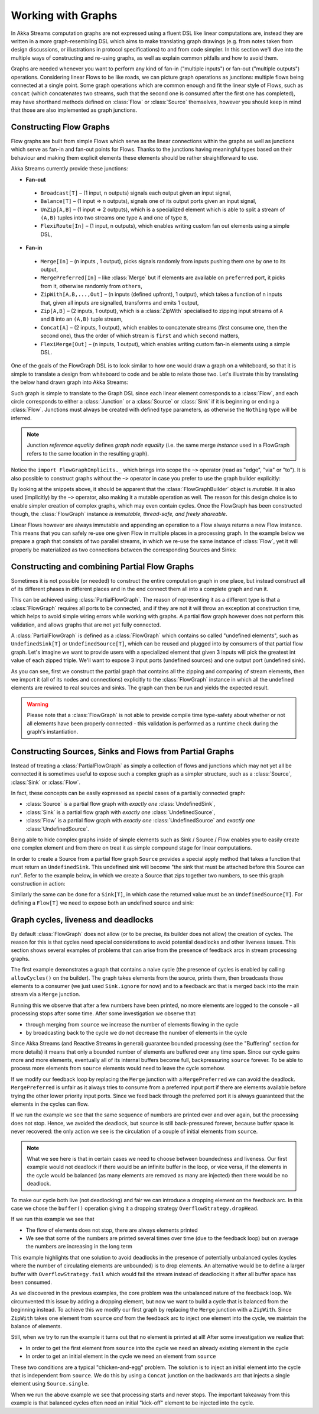 .. _stream-graph-scala:

###################
Working with Graphs
###################

In Akka Streams computation graphs are not expressed using a fluent DSL like linear computations are, instead they are
written in a more graph-resembling DSL which aims to make translating graph drawings (e.g. from notes taken
from design discussions, or illustrations in protocol specifications) to and from code simpler. In this section we'll
dive into the multiple ways of constructing and re-using graphs, as well as explain common pitfalls and how to avoid them.

Graphs are needed whenever you want to perform any kind of fan-in ("multiple inputs") or fan-out ("multiple outputs") operations.
Considering linear Flows to be like roads, we can picture graph operations as junctions: multiple flows being connected at a single point.
Some graph operations which are common enough and fit the linear style of Flows, such as ``concat`` (which concatenates two
streams, such that the second one is consumed after the first one has completed), may have shorthand methods defined on
:class:`Flow` or :class:`Source` themselves, however you should keep in mind that those are also implemented as graph junctions.

.. _flow-graph-scala:

Constructing Flow Graphs
------------------------
Flow graphs are built from simple Flows which serve as the linear connections within the graphs as well as junctions
which serve as fan-in and fan-out points for Flows. Thanks to the junctions having meaningful types based on their behaviour
and making them explicit elements these elements should be rather straightforward to use.

Akka Streams currently provide these junctions:

* **Fan-out**

 - ``Broadcast[T]`` – (1 input, n outputs) signals each output given an input signal,
 - ``Balance[T]`` – (1 input => n outputs), signals one of its output ports given an input signal,
 - ``UnZip[A,B]`` – (1 input => 2 outputs), which is a specialized element which is able to split a stream of ``(A,B)`` tuples into two streams one type ``A`` and one of type ``B``,
 - ``FlexiRoute[In]`` – (1 input, n outputs), which enables writing custom fan out elements using a simple DSL,

* **Fan-in**

 - ``Merge[In]`` – (n inputs , 1 output), picks signals randomly from inputs pushing them one by one to its output,
 - ``MergePreferred[In]`` – like :class:`Merge` but if elements are available on ``preferred`` port, it picks from it, otherwise randomly from ``others``,
 - ``ZipWith[A,B,...,Out]`` – (n inputs (defined upfront), 1 output), which takes a function of n inputs that, given all inputs are signalled, transforms and emits 1 output,
 - ``Zip[A,B]`` – (2 inputs, 1 output), which is a :class:`ZipWith` specialised to zipping input streams of ``A`` and ``B`` into an ``(A,B)`` tuple stream,
 - ``Concat[A]`` – (2 inputs, 1 output), which enables to concatenate streams (first consume one, then the second one), thus the order of which stream is ``first`` and which ``second`` matters,
 - ``FlexiMerge[Out]`` – (n inputs, 1 output), which enables writing custom fan-in elements using a simple DSL.

One of the goals of the FlowGraph DSL is to look similar to how one would draw a graph on a whiteboard, so that it is
simple to translate a design from whiteboard to code and be able to relate those two. Let's illustrate this by translating
the below hand drawn graph into Akka Streams:

.. image:: ../images/simple-graph-example.png

Such graph is simple to translate to the Graph DSL since each linear element corresponds to a :class:`Flow`,
and each circle corresponds to either a :class:`Junction` or a :class:`Source` or :class:`Sink` if it is beginning
or ending a :class:`Flow`. Junctions must always be created with defined type parameters, as otherwise the ``Nothing`` type
will be inferred.

.. includecode:: code/docs/stream/FlowGraphDocSpec.scala#simple-flow-graph

.. note::
   Junction *reference equality* defines *graph node equality* (i.e. the same merge *instance* used in a FlowGraph
   refers to the same location in the resulting graph).

Notice the ``import FlowGraphImplicits._`` which brings into scope the ``~>`` operator (read as "edge", "via" or "to").
It is also possible to construct graphs without the ``~>`` operator in case you prefer to use the graph builder explicitly:

.. includecode:: code/docs/stream/FlowGraphDocSpec.scala#simple-flow-graph-no-implicits

By looking at the snippets above, it should be apparent that the :class:`FlowGraphBuilder` object is *mutable*.
It is also used (implicitly) by the ``~>`` operator, also making it a mutable operation as well.
The reason for this design choice is to enable simpler creation of complex graphs, which may even contain cycles.
Once the FlowGraph has been constructed though, the :class:`FlowGraph` instance *is immutable, thread-safe, and freely shareable*.

Linear Flows however are always immutable and appending an operation to a Flow always returns a new Flow instance.
This means that you can safely re-use one given Flow in multiple places in a processing graph. In the example below
we prepare a graph that consists of two parallel streams, in which we re-use the same instance of :class:`Flow`,
yet it will properly be materialized as two connections between the corresponding Sources and Sinks:

.. includecode:: code/docs/stream/FlowGraphDocSpec.scala#flow-graph-reusing-a-flow

.. _partial-flow-graph-scala:

Constructing and combining Partial Flow Graphs
----------------------------------------------
Sometimes it is not possible (or needed) to construct the entire computation graph in one place, but instead construct
all of its different phases in different places and in the end connect them all into a complete graph and run it.

This can be achieved using :class:`PartialFlowGraph`. The reason of representing it as a different type is that a
:class:`FlowGraph` requires all ports to be connected, and if they are not it will throw an exception at construction
time, which helps to avoid simple wiring errors while working with graphs. A partial flow graph however does not perform
this validation, and allows graphs that are not yet fully connected.

A :class:`PartialFlowGraph` is defined as a :class:`FlowGraph` which contains so called "undefined elements",
such as ``UndefinedSink[T]`` or ``UndefinedSource[T]``, which can be reused and plugged into by consumers of that
partial flow graph. Let's imagine we want to provide users with a specialized element that given 3 inputs will pick
the greatest int value of each zipped triple. We'll want to expose 3 input ports (undefined sources) and one output port
(undefined sink).

.. includecode:: code/docs/stream/StreamPartialFlowGraphDocSpec.scala#simple-partial-flow-graph

As you can see, first we construct the partial graph that contains all the zipping and comparing of stream
elements, then we import it (all of its nodes and connections) explicitly to the :class:`FlowGraph` instance in which all
the undefined elements are rewired to real sources and sinks. The graph can then be run and yields the expected result.

.. warning::
   Please note that a :class:`FlowGraph` is not able to provide compile time type-safety about whether or not all
   elements have been properly connected - this validation is performed as a runtime check during the graph's instantiation.

.. _constructing-sources-sinks-flows-from-partial-graphs-scala:

Constructing Sources, Sinks and Flows from Partial Graphs
---------------------------------------------------------
Instead of treating a :class:`PartialFlowGraph` as simply a collection of flows and junctions which may not yet all be
connected it is sometimes useful to expose such a complex graph as a simpler structure,
such as a :class:`Source`, :class:`Sink` or :class:`Flow`.

In fact, these concepts can be easily expressed as special cases of a partially connected graph:

* :class:`Source` is a partial flow graph with *exactly one* :class:`UndefinedSink`,
* :class:`Sink` is a partial flow graph with *exactly one* :class:`UndefinedSource`,
* :class:`Flow` is a partial flow graph with *exactly one* :class:`UndefinedSource` and *exactly one* :class:`UndefinedSource`.

Being able to hide complex graphs inside of simple elements such as Sink / Source / Flow enables you to easily create one
complex element and from there on treat it as simple compound stage for linear computations.

In order to create a Source from a partial flow graph ``Source`` provides a special apply method that takes a function
that must return an ``UndefinedSink``. This undefined sink will become "the sink that must be attached before this Source
can run". Refer to the example below, in which we create a Source that zips together two numbers, to see this graph
construction in action:

.. includecode:: code/docs/stream/StreamPartialFlowGraphDocSpec.scala#source-from-partial-flow-graph

Similarly the same can be done for a ``Sink[T]``, in which case the returned value must be an ``UndefinedSource[T]``.
For defining a ``Flow[T]`` we need to expose both an undefined source and sink:

.. includecode:: code/docs/stream/StreamPartialFlowGraphDocSpec.scala#flow-from-partial-flow-graph

.. _graph-cycles-scala:

Graph cycles, liveness and deadlocks
------------------------------------

By default :class:`FlowGraph` does not allow (or to be precise, its builder does not allow) the creation of cycles.
The reason for this is that cycles need special considerations to avoid potential deadlocks and other liveness issues.
This section shows several examples of problems that can arise from the presence of feedback arcs in stream processing
graphs.

The first example demonstrates a graph that contains a naive cycle (the presence of cycles is enabled by calling
``allowCycles()`` on the builder). The graph takes elements from the source, prints them, then broadcasts those elements
to a consumer (we just used ``Sink.ignore`` for now) and to a feedback arc that is merged back into the main stream via
a ``Merge`` junction.

.. includecode:: code/docs/stream/GraphCyclesSpec.scala#deadlocked

Running this we observe that after a few numbers have been printed, no more elements are logged to the console -
all processing stops after some time. After some investigation we observe that:

* through merging from ``source`` we increase the number of elements flowing in the cycle
* by broadcasting back to the cycle we do not decrease the number of elements in the cycle

Since Akka Streams (and Reactive Streams in general) guarantee bounded processing (see the "Buffering" section for more
details) it means that only a bounded number of elements are buffered over any time span. Since our cycle gains more and
more elements, eventually all of its internal buffers become full, backpressuring ``source`` forever. To be able
to process more elements from ``source`` elements would need to leave the cycle somehow.

If we modify our feedback loop by replacing the ``Merge`` junction with a ``MergePreferred`` we can avoid the deadlock.
``MergePreferred`` is unfair as it always tries to consume from a preferred input port if there are elements available
before trying the other lower priority input ports. Since we feed back through the preferred port it is always guaranteed
that the elements in the cycles can flow.

.. includecode:: code/docs/stream/GraphCyclesSpec.scala#unfair

If we run the example we see that the same sequence of numbers are printed
over and over again, but the processing does not stop. Hence, we avoided the deadlock, but ``source`` is still
back-pressured forever, because buffer space is never recovered: the only action we see is the circulation of a couple
of initial elements from ``source``.

.. note::
   What we see here is that in certain cases we need to choose between boundedness and liveness. Our first example would
   not deadlock if there would be an infinite buffer in the loop, or vice versa, if the elements in the cycle would
   be balanced (as many elements are removed as many are injected) then there would be no deadlock.

To make our cycle both live (not deadlocking) and fair we can introduce a dropping element on the feedback arc. In this
case we chose the ``buffer()`` operation giving it a dropping strategy ``OverflowStrategy.dropHead``.

.. includecode:: code/docs/stream/GraphCyclesSpec.scala#dropping

If we run this example we see that

* The flow of elements does not stop, there are always elements printed
* We see that some of the numbers are printed several times over time (due to the feedback loop) but on average
  the numbers are increasing in the long term

This example highlights that one solution to avoid deadlocks in the presence of potentially unbalanced cycles
(cycles where the number of circulating elements are unbounded) is to drop elements. An alternative would be to
define a larger buffer with ``OverflowStrategy.fail`` which would fail the stream instead of deadlocking it after
all buffer space has been consumed.

As we discovered in the previous examples, the core problem was the unbalanced nature of the feedback loop. We
circumvented this issue by adding a dropping element, but now we want to build a cycle that is balanced from
the beginning instead. To achieve this we modify our first graph by replacing the ``Merge`` junction with a ``ZipWith``.
Since ``ZipWith`` takes one element from ``source`` *and* from the feedback arc to inject one element into the cycle,
we maintain the balance of elements.

.. includecode:: code/docs/stream/GraphCyclesSpec.scala#zipping-dead

Still, when we try to run the example it turns out that no element is printed at all! After some investigation we
realize that:

* In order to get the first element from ``source`` into the cycle we need an already existing element in the cycle
* In order to get an initial element in the cycle we need an element from ``source``

These two conditions are a typical "chicken-and-egg" problem. The solution is to inject an initial
element into the cycle that is independent from ``source``. We do this by using a ``Concat`` junction on the backwards
arc that injects a single element using ``Source.single``.

.. includecode:: code/docs/stream/GraphCyclesSpec.scala#zipping-live

When we run the above example we see that processing starts and never stops. The important takeaway from this example
is that balanced cycles often need an initial "kick-off" element to be injected into the cycle.
